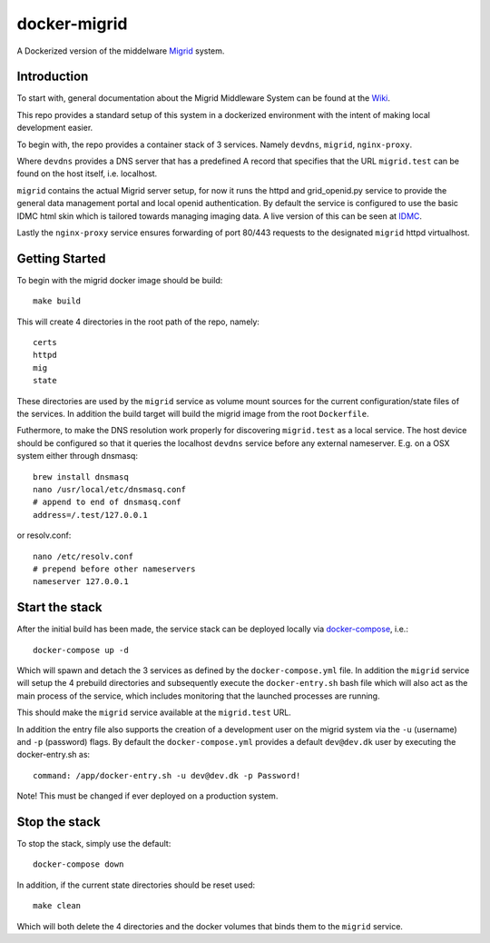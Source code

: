 =============
docker-migrid
=============

A Dockerized version of the middelware `Migrid <https://sourceforge.net/projects/mig-idl/>`_ system.

------------
Introduction
------------

To start with, general documentation about the Migrid Middleware System
can be found at the `Wiki <https://sourceforge.net/p/migrid/wiki/WelcomePage/>`_.

This repo provides a standard setup of this system in a dockerized environment
with the intent of making local development easier.

To begin with, the repo provides a container stack of 3 services.
Namely ``devdns``, ``migrid``, ``nginx-proxy``.

Where ``devdns`` provides a DNS server that has a predefined A record
that specifies that the URL ``migrid.test`` can be found on the host
itself, i.e. localhost.

``migrid`` contains the actual Migrid server setup,
for now it runs the httpd and grid_openid.py service to provide the general
data management portal and local openid authentication. By default the service is
configured to use the basic IDMC html skin which is
tailored towards managing imaging data.
A live version of this can be seen at `IDMC <https://idmc.dk>`_.


Lastly the ``nginx-proxy`` service ensures forwarding of port 80/443 requests
to the designated ``migrid`` httpd virtualhost.

---------------
Getting Started
---------------

To begin with the migrid docker image should be build::

    make build


This will create 4 directories in the root path of the repo, namely::

    certs
    httpd
    mig
    state

These directories are used by the ``migrid`` service as volume mount sources
for the current configuration/state files of the services.
In addition the build target will build the migrid image from the root ``Dockerfile``.

Futhermore, to make the DNS resolution work properly for discovering ``migrid.test``
as a local service. The host device should be configured so that it queries the
localhost ``devdns`` service before any external nameserver.
E.g. on a OSX system either through dnsmasq::

    brew install dnsmasq
    nano /usr/local/etc/dnsmasq.conf
    # append to end of dnsmasq.conf
    address=/.test/127.0.0.1

or resolv.conf::

    nano /etc/resolv.conf
    # prepend before other nameservers
    nameserver 127.0.0.1


---------------
Start the stack
---------------

After the initial build has been made, the service stack can be deployed locally
via `docker-compose <https://docs.docker.com/compose/>`_, i.e.::

    docker-compose up -d

Which will spawn and detach the 3 services as defined by the ``docker-compose.yml`` file.
In addition the ``migrid`` service will setup the 4 prebuild directories
and subsequently execute the ``docker-entry.sh`` bash file which will also act
as the main process of the service, which includes monitoring that the
launched processes are running.

This should make the ``migrid`` service available at the ``migrid.test`` URL.

In addition the entry file also supports the creation of a development user
on the migrid system via the ``-u`` (username) and ``-p`` (password) flags.
By default the ``docker-compose.yml`` provides a default ``dev@dev.dk`` user by
executing the docker-entry.sh as::

    command: /app/docker-entry.sh -u dev@dev.dk -p Password!

Note! This must be changed if ever deployed on a production system.

--------------
Stop the stack
--------------

To stop the stack, simply use the default::

    docker-compose down

In addition, if the current state directories should be reset used::

    make clean

Which will both delete the 4 directories and the docker volumes that binds
them to the ``migrid`` service.
